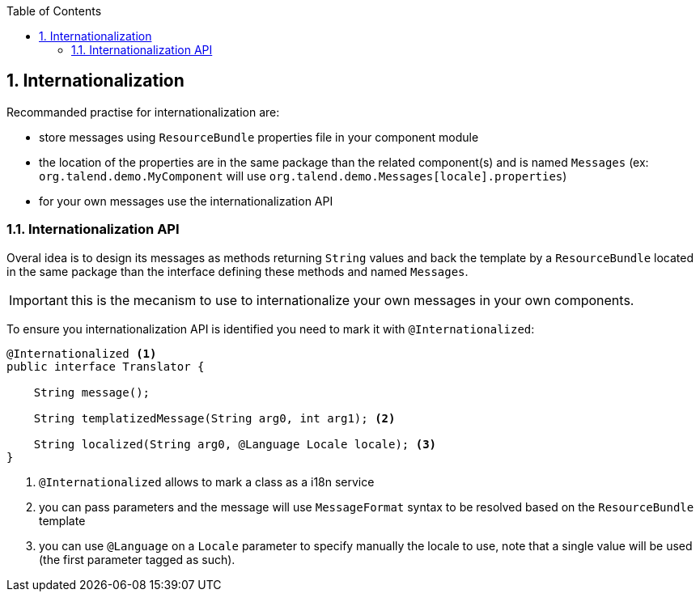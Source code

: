 :toc:
:numbered:
:icons: font
:hide-uri-scheme:
:imagesdir: images
:outdir: ../assets
:jbake-type: page
:jbake-tags: documentation
:jbake-status: published

== Internationalization

Recommanded practise for internationalization are:

* store messages using `ResourceBundle` properties file in your component module
* the location of the properties are in the same package than the related component(s) and is named `Messages` (ex: `org.talend.demo.MyComponent` will use `org.talend.demo.Messages[locale].properties`)
* for your own messages use the internationalization API

=== Internationalization API

Overal idea is to design its messages as methods returning `String` values
and back the template by a `ResourceBundle` located in the same package than the interface
defining these methods and named `Messages`.

IMPORTANT: this is the mecanism to use to internationalize your own messages in your own components.

To ensure you internationalization API is identified you need to mark it with `@Internationalized`:

[source,java]
----
@Internationalized <1>
public interface Translator {

    String message();

    String templatizedMessage(String arg0, int arg1); <2>

    String localized(String arg0, @Language Locale locale); <3>
}
----

<1> `@Internationalized` allows to mark a class as a i18n service
<2> you can pass parameters and the message will use `MessageFormat` syntax to be resolved based on the `ResourceBundle` template
<3> you can use `@Language` on a `Locale` parameter to specify manually the locale to use, note that a single value will be used (the first parameter tagged as such).
